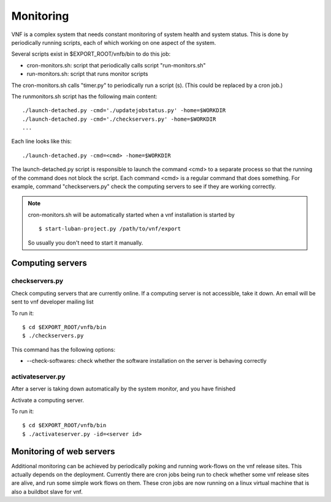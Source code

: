 .. _vnfdeveloperguidemonitoring:

Monitoring
==========


VNF is a complex system that needs constant monitoring of system
health and system status. This is done by periodically running
scripts, each of which working on one aspect of the system.

Several scripts exist in $EXPORT_ROOT/vnfb/bin to do this job:

* cron-monitors.sh: script that periodically calls script
  "run-monitors.sh"
* run-monitors.sh: script that runs monitor scripts

The cron-monitors.sh calls "timer.py" to periodically run a
script (s). (This could be replaced by a cron job.)

The runmonitors.sh script has the following main content::

 ./launch-detached.py -cmd='./updatejobstatus.py' -home=$WORKDIR
 ./launch-detached.py -cmd='./checkservers.py' -home=$WORKDIR
 ...

Each line looks like this::

 ./launch-detached.py -cmd=<cmd> -home=$WORKDIR

The launch-detached.py script is responsible to launch the command
<cmd> to a separate process so that the running of the command does
not block the script. Each command <cmd> is a regular command that
does something. For example, command "checkservers.py" check the 
computing servers to see if they are working correctly.

.. note::
   cron-monitors.sh will be automatically started when a vnf installation
   is started by ::
   
    $ start-luban-project.py /path/to/vnf/export

   So usually you don't need to start it manually.


Computing servers
-----------------

checkservers.py
"""""""""""""""

Check computing servers that are currently online.
If a computing server is not accessible, take it down.
An email will be sent to vnf developer m ailing list 

To run it::

 $ cd $EXPORT_ROOT/vnfb/bin
 $ ./checkservers.py

This command has the following options:

* --check-softwares: check whether the software installation on the server is behaving correctly


activateserver.py
"""""""""""""""""
After a server is taking down automatically by the system monitor, 
and you have finished 

Activate a computing server.

To run it::

 $ cd $EXPORT_ROOT/vnfb/bin
 $ ./activateserver.py -id=<server id>



Monitoring of web servers
-------------------------

Additional monitoring can be achieved by periodically poking and running work-flows
on the vnf release sites.
This actually depends on the deployment. 
Currently there are cron jobs being run to check whether some vnf release sites
are alive, and run some simple work flows on them. 
These cron jobs are now running on a linux virtual machine that is also
a buildbot slave for vnf.

